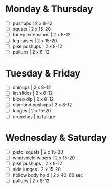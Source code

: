 # -*- org-html-checkbox-type: html -*-

* Monday & Thursday

- [ ] pushups | 2 x 8-12
- [ ] squats | 2 x 15-20
- [ ] tricep extensions | 2 x 8-12
- [ ] leg raises | 2 x 15-20
- [ ] pike pushups | 2 x 8-12
- [ ] pullups | 2 x 8-12


* Tuesday & Friday

- [ ] chinups | 2 x 8-12
- [ ] lat slides | 2 x 8-12
- [ ] bicep dip | 2 x 8-12
- [ ] diamond pushups | 2 x 8-12
- [ ] lunges | 2 x 15-20
- [ ] crunches | to failure

* Wednesday & Saturday

- [ ] pistol squats | 2 x 15-20
- [ ] windshield wipers | 2 x 15-20
- [ ] pike pushups | 2 x 8-12
- [ ] side lunges | 2 x 15-20
- [ ] hollow body hold | 2 x 40-60 sec
- [ ] pullups | 2 x 8-12
